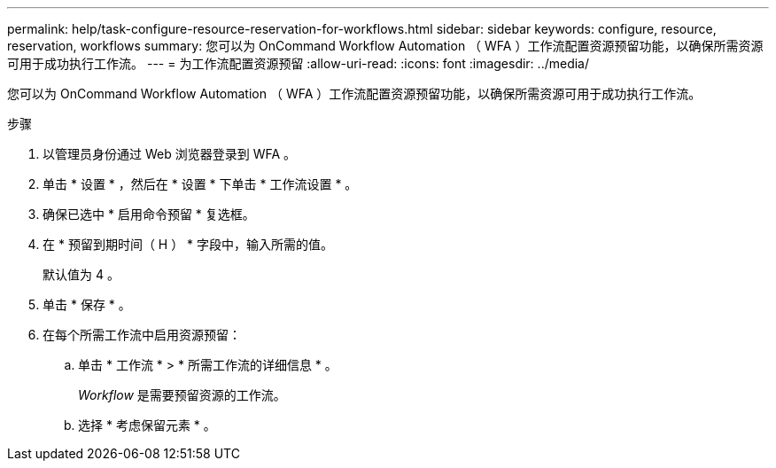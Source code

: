 ---
permalink: help/task-configure-resource-reservation-for-workflows.html 
sidebar: sidebar 
keywords: configure, resource, reservation, workflows 
summary: 您可以为 OnCommand Workflow Automation （ WFA ）工作流配置资源预留功能，以确保所需资源可用于成功执行工作流。 
---
= 为工作流配置资源预留
:allow-uri-read: 
:icons: font
:imagesdir: ../media/


[role="lead"]
您可以为 OnCommand Workflow Automation （ WFA ）工作流配置资源预留功能，以确保所需资源可用于成功执行工作流。

.步骤
. 以管理员身份通过 Web 浏览器登录到 WFA 。
. 单击 * 设置 * ，然后在 * 设置 * 下单击 * 工作流设置 * 。
. 确保已选中 * 启用命令预留 * 复选框。
. 在 * 预留到期时间（ H ） * 字段中，输入所需的值。
+
默认值为 4 。

. 单击 * 保存 * 。
. 在每个所需工作流中启用资源预留：
+
.. 单击 * 工作流 * > * 所需工作流的详细信息 * 。
+
_Workflow_ 是需要预留资源的工作流。

.. 选择 * 考虑保留元素 * 。



